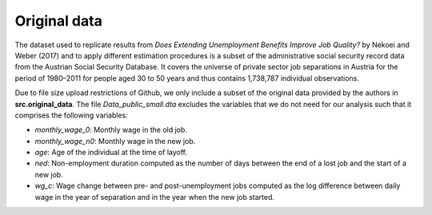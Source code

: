 .. _original_data:

*************
Original data
*************

The dataset used to replicate results from *Does Extending Unemployment Benefits
Improve Job Quality?* by Nekoei and Weber (2017) and to apply different estimation
procedures is a subset of the administrative social security record data from the
Austrian Social Security Database. It covers the universe of private sector job
separations in Austria for the period of 1980–2011 for people aged 30 to 50 years
and thus contains 1,738,787 individual observations.

Due to file size upload restrictions of Github, we only include a subset of the
original data provided by the authors in **src.original_data**. The file
*Data_public_small.dta* excludes the variables that we do not need for our analysis
such that it comprises the following variables:

* *monthly_wage_0*: Monthly wage in the old job.
* *monthly_wage_n0*: Monthly wage in the new job.
* *age*: Age of the individual at the time of layoff.
* *ned*: Non-employment duration computed as the number of days between the end of a lost job and the start of a new job.
* *wg_c*: Wage change between pre- and post-unemployment jobs computed as the log difference between daily wage in the year of separation and in the year when the new job started.
